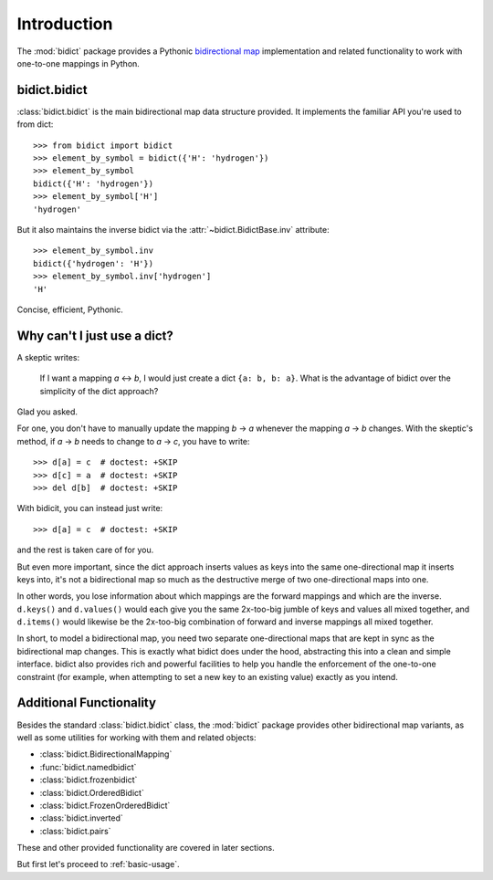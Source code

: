 .. _intro:

Introduction
============

The :mod:`bidict` package provides a Pythonic
`bidirectional map <https://en.wikipedia.org/wiki/Bidirectional_map>`_
implementation
and related functionality to work with one-to-one mappings in Python.

bidict.bidict
-------------

:class:`bidict.bidict`
is the main bidirectional map data structure provided.
It implements the familiar API you're used to from dict::

    >>> from bidict import bidict
    >>> element_by_symbol = bidict({'H': 'hydrogen'})
    >>> element_by_symbol
    bidict({'H': 'hydrogen'})
    >>> element_by_symbol['H']
    'hydrogen'

But it also maintains the inverse bidict via the
:attr:`~bidict.BidictBase.inv` attribute::

    >>> element_by_symbol.inv
    bidict({'hydrogen': 'H'})
    >>> element_by_symbol.inv['hydrogen']
    'H'

Concise, efficient, Pythonic.


Why can't I just use a dict?
----------------------------

A skeptic writes:

    If I want a mapping *a* ↔︎ *b*,
    I would just create a dict ``{a: b, b: a}``.
    What is the advantage of bidict
    over the simplicity of the dict approach?

Glad you asked.

For one, you don't have to manually update the mapping *b* → *a*
whenever the mapping *a* → *b* changes.
With the skeptic's method,
if *a* → *b* needs to change to *a* → *c*,
you have to write::

    >>> d[a] = c  # doctest: +SKIP
    >>> d[c] = a  # doctest: +SKIP
    >>> del d[b]  # doctest: +SKIP

With bidicit, you can instead just write::

    >>> d[a] = c  # doctest: +SKIP

and the rest is taken care of for you.

But even more important,
since the dict approach
inserts values as keys into the same one-directional map it inserts keys into,
it's not a bidirectional map so much as
the destructive merge of two one-directional maps into one.

In other words,
you lose information about which mappings are the forward mappings
and which are the inverse.
``d.keys()`` and ``d.values()`` would each give you
the same 2x-too-big jumble of keys and values
all mixed together,
and ``d.items()`` would likewise be
the 2x-too-big combination of forward and inverse mappings
all mixed together.

In short,
to model a bidirectional map,
you need two separate one-directional maps
that are kept in sync as the bidirectional map changes.
This is exactly what bidict does under the hood,
abstracting this into a clean and simple interface.
bidict also provides rich and powerful facilities
to help you handle the enforcement of the one-to-one constraint
(for example, when attempting to set a new key to an existing value)
exactly as you intend.

Additional Functionality
------------------------

Besides the standard :class:`bidict.bidict` class,
the :mod:`bidict` package provides other bidirectional map variants,
as well as some utilities for working with them and related objects:

- :class:`bidict.BidirectionalMapping`
- :func:`bidict.namedbidict`
- :class:`bidict.frozenbidict`
- :class:`bidict.OrderedBidict`
- :class:`bidict.FrozenOrderedBidict`
- :class:`bidict.inverted`
- :class:`bidict.pairs`

These and other provided functionality are covered in later sections.

But first let's proceed to :ref:`basic-usage`.
